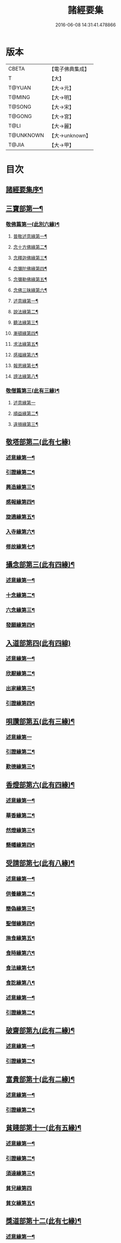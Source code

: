 #+TITLE: 諸經要集 
#+DATE: 2016-06-08 14:31:41.478866

* 版本
 |     CBETA|【電子佛典集成】|
 |         T|【大】     |
 |    T@YUAN|【大→元】   |
 |    T@MING|【大→明】   |
 |    T@SONG|【大→宋】   |
 |    T@GONG|【大→宮】   |
 |      T@LI|【大→麗】   |
 | T@UNKNOWN|【大→unknown】|
 |     T@JIA|【大→甲】   |

* 目次
** [[file:KR6s0003_001.txt::001-0001a3][諸經要集序¶]]
** [[file:KR6s0003_001.txt::001-0001b13][三寶部第一¶]]
*** [[file:KR6s0003_001.txt::001-0001b14][敬佛篇第一(此別六緣)¶]]
**** [[file:KR6s0003_001.txt::001-0001b18][普敬述意緣第一¶]]
**** [[file:KR6s0003_001.txt::001-0001c24][念十方佛緣第二¶]]
**** [[file:KR6s0003_001.txt::001-0002c24][念釋迦佛緣第三¶]]
**** [[file:KR6s0003_001.txt::001-0003c12][念彌陀佛緣第四¶]]
**** [[file:KR6s0003_001.txt::001-0005a5][念彌勒佛緣第五¶]]
**** [[file:KR6s0003_001.txt::001-0007a10][念佛三昧緣第六¶]]
**** [[file:KR6s0003_002.txt::002-0008c24][述意緣第一¶]]
**** [[file:KR6s0003_002.txt::002-0009a7][說法緣第二¶]]
**** [[file:KR6s0003_002.txt::002-0010a22][聽法緣第三¶]]
**** [[file:KR6s0003_002.txt::002-0011c12][漸頓緣第四¶]]
**** [[file:KR6s0003_002.txt::002-0012a21][求法緣第五¶]]
**** [[file:KR6s0003_002.txt::002-0013b6][感福緣第六¶]]
**** [[file:KR6s0003_002.txt::002-0014b8][報恩緣第七¶]]
**** [[file:KR6s0003_002.txt::002-0015b6][謗法緣第八¶]]
*** [[file:KR6s0003_002.txt::002-0016a28][敬僧篇第三(此有三緣)¶]]
**** [[file:KR6s0003_002.txt::002-0016a29][述意緣第一]]
**** [[file:KR6s0003_002.txt::002-0016b22][順益緣第二¶]]
**** [[file:KR6s0003_002.txt::002-0018a19][違損緣第三¶]]
** [[file:KR6s0003_003.txt::003-0019c4][敬塔部第二(此有七緣)]]
*** [[file:KR6s0003_003.txt::003-0019c8][述意緣第一¶]]
*** [[file:KR6s0003_003.txt::003-0019c16][引證緣第二¶]]
*** [[file:KR6s0003_003.txt::003-0021a28][興造緣第三¶]]
*** [[file:KR6s0003_003.txt::003-0021c29][感報緣第四¶]]
*** [[file:KR6s0003_003.txt::003-0022b22][旋遶緣第五¶]]
*** [[file:KR6s0003_003.txt::003-0023a17][入寺緣第六¶]]
*** [[file:KR6s0003_003.txt::003-0024a21][修故緣第七¶]]
** [[file:KR6s0003_003.txt::003-0025c11][攝念部第三(此有四緣)¶]]
*** [[file:KR6s0003_003.txt::003-0025c13][述意緣第一¶]]
*** [[file:KR6s0003_003.txt::003-0025c23][十念緣第二¶]]
*** [[file:KR6s0003_003.txt::003-0026b21][六念緣第三¶]]
*** [[file:KR6s0003_003.txt::003-0027b26][發願緣第四¶]]
** [[file:KR6s0003_004.txt::004-0028a15][入道部第四(此有四線)]]
*** [[file:KR6s0003_004.txt::004-0028a19][述意緣第一¶]]
*** [[file:KR6s0003_004.txt::004-0028b12][欣厭緣第二¶]]
*** [[file:KR6s0003_004.txt::004-0029a29][出家緣第三¶]]
*** [[file:KR6s0003_004.txt::004-0029c13][引證緣第四¶]]
** [[file:KR6s0003_004.txt::004-0031b28][唄讚部第五(此有三緣)¶]]
*** [[file:KR6s0003_004.txt::004-0031b29][述意緣第一]]
*** [[file:KR6s0003_004.txt::004-0031c27][引證緣第二¶]]
*** [[file:KR6s0003_004.txt::004-0032b18][歎德緣第三¶]]
** [[file:KR6s0003_004.txt::004-0033c9][香燈部第六(此有四緣)¶]]
*** [[file:KR6s0003_004.txt::004-0033c11][述意緣第一¶]]
*** [[file:KR6s0003_004.txt::004-0033c24][華香緣第二¶]]
*** [[file:KR6s0003_004.txt::004-0035c28][然燈緣第三¶]]
*** [[file:KR6s0003_004.txt::004-0038a6][懸幡緣第四¶]]
** [[file:KR6s0003_005.txt::005-0038c22][受請部第七(此有八緣)¶]]
*** [[file:KR6s0003_005.txt::005-0038c25][述意緣第一¶]]
*** [[file:KR6s0003_005.txt::005-0039a8][供養緣第二¶]]
*** [[file:KR6s0003_005.txt::005-0040c9][簡偽緣第三¶]]
*** [[file:KR6s0003_005.txt::005-0042a27][聖僧緣第四¶]]
*** [[file:KR6s0003_005.txt::005-0043c5][施食緣第五¶]]
*** [[file:KR6s0003_005.txt::005-0045a12][食時緣第六¶]]
*** [[file:KR6s0003_005.txt::005-0045b11][食法緣第七¶]]
*** [[file:KR6s0003_005.txt::005-0046c6][食訖緣第八¶]]
*** [[file:KR6s0003_006.txt::006-0047b11][述意緣第一¶]]
*** [[file:KR6s0003_006.txt::006-0047b16][引證緣第二¶]]
** [[file:KR6s0003_006.txt::006-0048c21][破齋部第九(此有二緣)¶]]
*** [[file:KR6s0003_006.txt::006-0048c23][述意緣第一¶]]
*** [[file:KR6s0003_006.txt::006-0049a3][引證緣第二¶]]
** [[file:KR6s0003_006.txt::006-0050b22][富貴部第十(此有二緣)¶]]
*** [[file:KR6s0003_006.txt::006-0050b24][述意緣第一¶]]
*** [[file:KR6s0003_006.txt::006-0050c6][引證緣第二¶]]
** [[file:KR6s0003_006.txt::006-0053c24][貧賤部第十一(此有五緣)¶]]
*** [[file:KR6s0003_006.txt::006-0053c27][述意緣第一¶]]
*** [[file:KR6s0003_006.txt::006-0054a12][引證緣第二¶]]
*** [[file:KR6s0003_006.txt::006-0054c14][須達緣第三¶]]
*** [[file:KR6s0003_006.txt::006-0055b29][貧兒緣第四]]
*** [[file:KR6s0003_006.txt::006-0056c20][貧女緣第五¶]]
** [[file:KR6s0003_007.txt::007-0058a11][獎道部第十二(此有七緣)¶]]
*** [[file:KR6s0003_007.txt::007-0058a14][述意緣第一¶]]
*** [[file:KR6s0003_007.txt::007-0058a23][誡男緣第二¶]]
*** [[file:KR6s0003_007.txt::007-0058c23][誡女緣第三¶]]
*** [[file:KR6s0003_007.txt::007-0062a8][勸導緣第四¶]]
*** [[file:KR6s0003_007.txt::007-0063b25][眷屬緣第五¶]]
*** [[file:KR6s0003_007.txt::007-0065a29][離著緣第六¶]]
*** [[file:KR6s0003_007.txt::007-0066a4][教誡緣第七¶]]
*** [[file:KR6s0003_008.txt::008-0067c8][述意緣第一¶]]
*** [[file:KR6s0003_008.txt::008-0067c20][報恩緣第二¶]]
*** [[file:KR6s0003_008.txt::008-0068c23][背恩緣第三¶]]
** [[file:KR6s0003_008.txt::008-0070c22][放生部第十四(此有四緣)¶]]
*** [[file:KR6s0003_008.txt::008-0070c24][述意緣第一¶]]
*** [[file:KR6s0003_008.txt::008-0071a10][興害緣第二¶]]
*** [[file:KR6s0003_008.txt::008-0071b11][放生緣第三¶]]
*** [[file:KR6s0003_008.txt::008-0072c6][救厄緣第四¶]]
** [[file:KR6s0003_008.txt::008-0074b8][興福部第十五(此有六緣)¶]]
*** [[file:KR6s0003_008.txt::008-0074b11][述意緣第一¶]]
*** [[file:KR6s0003_008.txt::008-0074c9][修福緣第二¶]]
*** [[file:KR6s0003_008.txt::008-0075c6][應法緣第三¶]]
*** [[file:KR6s0003_008.txt::008-0076c26][䞋施緣第四¶]]
*** [[file:KR6s0003_008.txt::008-0077a13][洗僧緣第五¶]]
*** [[file:KR6s0003_008.txt::008-0078a19][雜福緣第六¶]]
** [[file:KR6s0003_009.txt::009-0079a14][擇交部第十六(此有五緣)]]
*** [[file:KR6s0003_009.txt::009-0079a18][述意緣第一¶]]
*** [[file:KR6s0003_009.txt::009-0079b5][善友緣第二¶]]
*** [[file:KR6s0003_009.txt::009-0080a18][惡友緣第三¶]]
*** [[file:KR6s0003_009.txt::009-0081b21][債負緣第四¶]]
*** [[file:KR6s0003_009.txt::009-0083a18][懲過緣第五¶]]
** [[file:KR6s0003_009.txt::009-0084c10][思慎部第十七(此有五緣)¶]]
*** [[file:KR6s0003_009.txt::009-0084c13][述意緣第一¶]]
*** [[file:KR6s0003_009.txt::009-0084c23][慎過緣第二¶]]
*** [[file:KR6s0003_009.txt::009-0086b15][慎禍緣第三¶]]
*** [[file:KR6s0003_009.txt::009-0086c4][慎境緣第四¶]]
*** [[file:KR6s0003_009.txt::009-0087c17][慎用緣第五¶]]
** [[file:KR6s0003_010.txt::010-0088a22][六度部第十八(六度即為六篇)¶]]
*** [[file:KR6s0003_010.txt::010-0088a23][布施第一(施別七緣)¶]]
**** [[file:KR6s0003_010.txt::010-0088a26][述意緣第一¶]]
**** [[file:KR6s0003_010.txt::010-0088b14][慳偽緣第二¶]]
**** [[file:KR6s0003_010.txt::010-0089b9][財施緣第三¶]]
**** [[file:KR6s0003_010.txt::010-0090a12][法施緣第四¶]]
**** [[file:KR6s0003_010.txt::010-0090c29][量施緣第五¶]]
**** [[file:KR6s0003_010.txt::010-0091c21][福田緣第六¶]]
**** [[file:KR6s0003_010.txt::010-0092b15][相對緣第七¶]]
*** [[file:KR6s0003_010.txt::010-0093c3][持戒篇第二(此別二緣)¶]]
**** [[file:KR6s0003_010.txt::010-0093c4][述意緣第一¶]]
**** [[file:KR6s0003_010.txt::010-0093c24][勸持緣第二¶]]
*** [[file:KR6s0003_010.txt::010-0096a22][忍辱篇第三(此別三緣)¶]]
**** [[file:KR6s0003_010.txt::010-0096a24][述意緣第一¶]]
**** [[file:KR6s0003_010.txt::010-0096b5][勸忍緣第二¶]]
**** [[file:KR6s0003_010.txt::010-0096c25][忍益緣第三¶]]
*** [[file:KR6s0003_010.txt::010-0098a23][精進篇第四(此別三緣)¶]]
**** [[file:KR6s0003_010.txt::010-0098a25][述意緣第一¶]]
**** [[file:KR6s0003_010.txt::010-0098b28][懈惰緣第二¶]]
**** [[file:KR6s0003_010.txt::010-0099a24][策修緣第三¶]]
*** [[file:KR6s0003_010.txt::010-0100a22][禪定篇第五(此別二緣)¶]]
**** [[file:KR6s0003_010.txt::010-0100a23][述意緣第一¶]]
**** [[file:KR6s0003_010.txt::010-0100b26][定相緣第二¶]]
*** [[file:KR6s0003_010.txt::010-0101a28][智慧篇第六(此別二緣)¶]]
**** [[file:KR6s0003_010.txt::010-0101a29][述意緣第一¶]]
**** [[file:KR6s0003_010.txt::010-0101b24][求法緣第二¶]]
** [[file:KR6s0003_011.txt::011-0103a5][業因部第十九(此有五緣)¶]]
*** [[file:KR6s0003_011.txt::011-0103a8][述意緣第一¶]]
*** [[file:KR6s0003_011.txt::011-0103a15][發業緣第二¶]]
*** [[file:KR6s0003_011.txt::011-0105c2][罪行緣第三¶]]
*** [[file:KR6s0003_011.txt::011-0106a26][福行緣第四¶]]
*** [[file:KR6s0003_011.txt::011-0106c21][雜業緣第五¶]]
** [[file:KR6s0003_012.txt::012-0108b17][欲蓋部第二十(此有三緣)]]
*** [[file:KR6s0003_012.txt::012-0108b20][述意緣第一¶]]
*** [[file:KR6s0003_012.txt::012-0108c14][五欲緣第二(此別三緣)¶]]
*** [[file:KR6s0003_012.txt::012-0111a22][五蓋緣第三¶]]
** [[file:KR6s0003_012.txt::012-0112c2][四生部第二十一(此有六緣)¶]]
*** [[file:KR6s0003_012.txt::012-0112c5][述意緣第一¶]]
*** [[file:KR6s0003_012.txt::012-0112c10][會名緣第二¶]]
*** [[file:KR6s0003_012.txt::012-0113a4][相攝緣第三¶]]
*** [[file:KR6s0003_012.txt::012-0114b12][五生緣第四¶]]
*** [[file:KR6s0003_012.txt::012-0114c23][中陰緣第五¶]]
*** [[file:KR6s0003_012.txt::012-0118a22][受胎緣第六¶]]
** [[file:KR6s0003_013.txt::013-0119a25][受報部第二十二(此有九緣)¶]]
*** [[file:KR6s0003_013.txt::013-0119a28][述意緣第一]]
*** [[file:KR6s0003_013.txt::013-0119b12][報類緣第二¶]]
*** [[file:KR6s0003_013.txt::013-0119b28][現報緣第三]]
*** [[file:KR6s0003_013.txt::013-0119c29][生報緣第四¶]]
*** [[file:KR6s0003_013.txt::013-0122a4][後報緣第五¶]]
*** [[file:KR6s0003_013.txt::013-0122b10][定報緣第六¶]]
*** [[file:KR6s0003_013.txt::013-0123a19][不定緣第七¶]]
*** [[file:KR6s0003_013.txt::013-0123c7][善報緣第八¶]]
*** [[file:KR6s0003_013.txt::013-0124b9][惡報緣第九¶]]
** [[file:KR6s0003_014.txt::014-0128a23][十惡部第二十三(此有十緣)¶]]
*** [[file:KR6s0003_014.txt::014-0128a27][殺生緣第一¶]]
*** [[file:KR6s0003_014.txt::014-0129c15][偷盜緣第二¶]]
*** [[file:KR6s0003_014.txt::014-0132b26][邪婬緣第三¶]]
*** [[file:KR6s0003_014.txt::014-0135a17][妄語緣第四¶]]
*** [[file:KR6s0003_014.txt::014-0136b4][惡口緣第五¶]]
*** [[file:KR6s0003_015.txt::015-0138c5][兩舌緣第六¶]]
*** [[file:KR6s0003_015.txt::015-0139b25][綺語緣第七¶]]
*** [[file:KR6s0003_015.txt::015-0140a8][慳貪緣第八¶]]
*** [[file:KR6s0003_015.txt::015-0142b11][瞋恚緣第九¶]]
*** [[file:KR6s0003_015.txt::015-0145a29][邪見緣第十]]
** [[file:KR6s0003_016.txt::016-0148a13][詐偽部第二十四(此有六緣)]]
*** [[file:KR6s0003_016.txt::016-0148a17][述意緣第一¶]]
*** [[file:KR6s0003_016.txt::016-0148a24][詐親緣第二¶]]
*** [[file:KR6s0003_016.txt::016-0148c7][詐毒緣第三¶]]
*** [[file:KR6s0003_016.txt::016-0149a10][詐貴緣第四¶]]
*** [[file:KR6s0003_016.txt::016-0149b29][詐怖緣第五]]
*** [[file:KR6s0003_016.txt::016-0149c21][詐畜緣第六¶]]
** [[file:KR6s0003_016.txt::016-0152c27][墮慢部第二十五(此有三緣)¶]]
*** [[file:KR6s0003_016.txt::016-0152c29][述意緣第一¶]]
*** [[file:KR6s0003_016.txt::016-0153a13][引證緣第二¶]]
*** [[file:KR6s0003_016.txt::016-0154a9][立志緣第三¶]]
** [[file:KR6s0003_017.txt::017-0155b21][酒肉部第二十六(此有三緣)]]
*** [[file:KR6s0003_017.txt::017-0155b24][述意緣第一¶]]
*** [[file:KR6s0003_017.txt::017-0155c24][飲酒緣第二¶]]
*** [[file:KR6s0003_017.txt::017-0159b10][食肉緣第三¶]]
** [[file:KR6s0003_017.txt::017-0162c12][占相部第二十七(此有三緣)¶]]
*** [[file:KR6s0003_017.txt::017-0162c14][述意緣第一¶]]
*** [[file:KR6s0003_017.txt::017-0162c20][觀相緣第二¶]]
*** [[file:KR6s0003_017.txt::017-0165a8][歸信緣第三¶]]
** [[file:KR6s0003_018.txt::018-0166a5][地獄部第二十八(此有八部)¶]]
*** [[file:KR6s0003_018.txt::018-0166a8][述意緣第一¶]]
*** [[file:KR6s0003_018.txt::018-0166a18][會名緣第二¶]]
*** [[file:KR6s0003_018.txt::018-0166b22][受報緣第三¶]]
*** [[file:KR6s0003_018.txt::018-0170a4][時量緣第四¶]]
*** [[file:KR6s0003_018.txt::018-0170b12][典主緣第五¶]]
*** [[file:KR6s0003_018.txt::018-0170c3][王都緣第六¶]]
*** [[file:KR6s0003_018.txt::018-0171a16][業因緣第七¶]]
*** [[file:KR6s0003_018.txt::018-0174a29][誡勗緣第八]]
** [[file:KR6s0003_019.txt::019-0175a11][送終部第二十九(此有九緣)¶]]
*** [[file:KR6s0003_019.txt::019-0175a15][述意緣第一¶]]
*** [[file:KR6s0003_019.txt::019-0175b24][瞻病緣第二¶]]
*** [[file:KR6s0003_019.txt::019-0176b11][醫療緣第三¶]]
*** [[file:KR6s0003_019.txt::019-0176c11][安置緣第四¶]]
*** [[file:KR6s0003_019.txt::019-0177a3][斂念緣第五¶]]
*** [[file:KR6s0003_019.txt::019-0177b15][捨命緣第六¶]]
*** [[file:KR6s0003_019.txt::019-0178b17][遣送緣第七¶]]
*** [[file:KR6s0003_019.txt::019-0179c25][受生緣第八¶]]
*** [[file:KR6s0003_019.txt::019-0181b22][祭祠緣第九¶]]
** [[file:KR6s0003_020.txt::020-0184a24][雜要部第三十(此有十三緣)¶]]
*** [[file:KR6s0003_020.txt::020-0184a28][述意緣第一]]
*** [[file:KR6s0003_020.txt::020-0184b11][怨苦緣第二¶]]
*** [[file:KR6s0003_020.txt::020-0185b23][八苦緣第三¶]]
*** [[file:KR6s0003_020.txt::020-0186b16][蟲寓緣第四¶]]
*** [[file:KR6s0003_020.txt::020-0189a23][五辛緣第五¶]]
*** [[file:KR6s0003_020.txt::020-0189b17][啑氣緣第六¶]]
*** [[file:KR6s0003_020.txt::020-0189c7][便利緣第七¶]]
*** [[file:KR6s0003_020.txt::020-0191b11][護淨緣第八¶]]
*** [[file:KR6s0003_020.txt::020-0191c26][鳴鍾緣第九¶]]
*** [[file:KR6s0003_020.txt::020-0192a29][入眾緣第十]]
*** [[file:KR6s0003_020.txt::020-0192b22][衰相緣第十一¶]]
*** [[file:KR6s0003_020.txt::020-0192c13][眠夢緣第十二¶]]
*** [[file:KR6s0003_020.txt::020-0193b4][雜行緣第十三¶]]

* 卷
[[file:KR6s0003_001.txt][諸經要集 1]]
[[file:KR6s0003_002.txt][諸經要集 2]]
[[file:KR6s0003_003.txt][諸經要集 3]]
[[file:KR6s0003_004.txt][諸經要集 4]]
[[file:KR6s0003_005.txt][諸經要集 5]]
[[file:KR6s0003_006.txt][諸經要集 6]]
[[file:KR6s0003_007.txt][諸經要集 7]]
[[file:KR6s0003_008.txt][諸經要集 8]]
[[file:KR6s0003_009.txt][諸經要集 9]]
[[file:KR6s0003_010.txt][諸經要集 10]]
[[file:KR6s0003_011.txt][諸經要集 11]]
[[file:KR6s0003_012.txt][諸經要集 12]]
[[file:KR6s0003_013.txt][諸經要集 13]]
[[file:KR6s0003_014.txt][諸經要集 14]]
[[file:KR6s0003_015.txt][諸經要集 15]]
[[file:KR6s0003_016.txt][諸經要集 16]]
[[file:KR6s0003_017.txt][諸經要集 17]]
[[file:KR6s0003_018.txt][諸經要集 18]]
[[file:KR6s0003_019.txt][諸經要集 19]]
[[file:KR6s0003_020.txt][諸經要集 20]]

